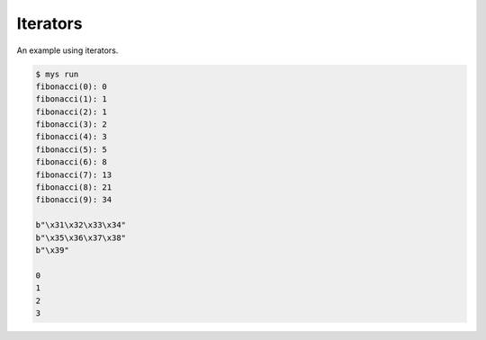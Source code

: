 Iterators
=========

An example using iterators.

.. code-block:: text

   $ mys run
   fibonacci(0): 0
   fibonacci(1): 1
   fibonacci(2): 1
   fibonacci(3): 2
   fibonacci(4): 3
   fibonacci(5): 5
   fibonacci(6): 8
   fibonacci(7): 13
   fibonacci(8): 21
   fibonacci(9): 34

   b"\x31\x32\x33\x34"
   b"\x35\x36\x37\x38"
   b"\x39"

   0
   1
   2
   3
